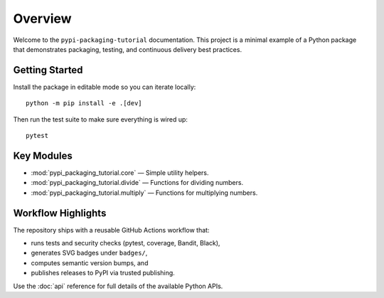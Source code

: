 Overview
========

Welcome to the ``pypi-packaging-tutorial`` documentation. This project is a
minimal example of a Python package that demonstrates packaging, testing, and
continuous delivery best practices.

Getting Started
---------------

Install the package in editable mode so you can iterate locally::

   python -m pip install -e .[dev]

Then run the test suite to make sure everything is wired up::

   pytest

Key Modules
-----------

* :mod:`pypi_packaging_tutorial.core` — Simple utility helpers.
* :mod:`pypi_packaging_tutorial.divide` — Functions for dividing numbers.
* :mod:`pypi_packaging_tutorial.multiply` — Functions for multiplying numbers.

Workflow Highlights
-------------------

The repository ships with a reusable GitHub Actions workflow that:

* runs tests and security checks (pytest, coverage, Bandit, Black),
* generates SVG badges under ``badges/``,
* computes semantic version bumps, and
* publishes releases to PyPI via trusted publishing.

Use the :doc:`api` reference for full details of the available Python APIs.
